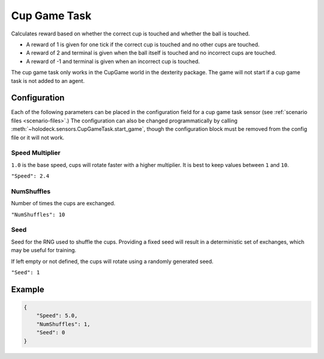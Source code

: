 Cup Game Task
=============

Calculates reward based on whether the correct cup is touched and whether
the ball is touched.

* A reward of 1 is given for one tick if the correct cup is touched and no other cups are touched.
* A reward of 2 and terminal is given when the ball itself is touched and no incorrect cups are touched.
* A reward of -1 and terminal is given when an incorrect cup is touched.

The cup game task only works in the CupGame world in the dexterity package.
The game will not start if a cup game task is not added to an agent.

Configuration
-------------

Each of the following parameters can be placed in the configuration field
for a cup game task sensor (see :ref:`scenario files <scenario-files>`.)
The configuration can also be changed programmatically by calling
:meth:`~holodeck.sensors.CupGameTask.start_game`, though the configuration
block must be removed from the config file or it will not work.


Speed Multiplier
~~~~~~~~~~~~~~~~

``1.0`` is the base speed, cups will rotate faster with a higher multiplier. 
It is best to keep values between ``1`` and ``10``.

``"Speed": 2.4``


NumShuffles
~~~~~~~~~~~

Number of times the cups are exchanged.

``"NumShuffles": 10``


Seed
~~~~

Seed for the RNG used to shuffle the cups. Providing a fixed seed will result
in a deterministic set of exchanges, which may be useful for training.

If left empty or not defined, the cups will rotate using a randomly generated
seed.

``"Seed": 1``


Example
-------

.. code-block:: json

    {
        "Speed": 5.0,
        "NumShuffles": 1,
        "Seed": 0
    }

